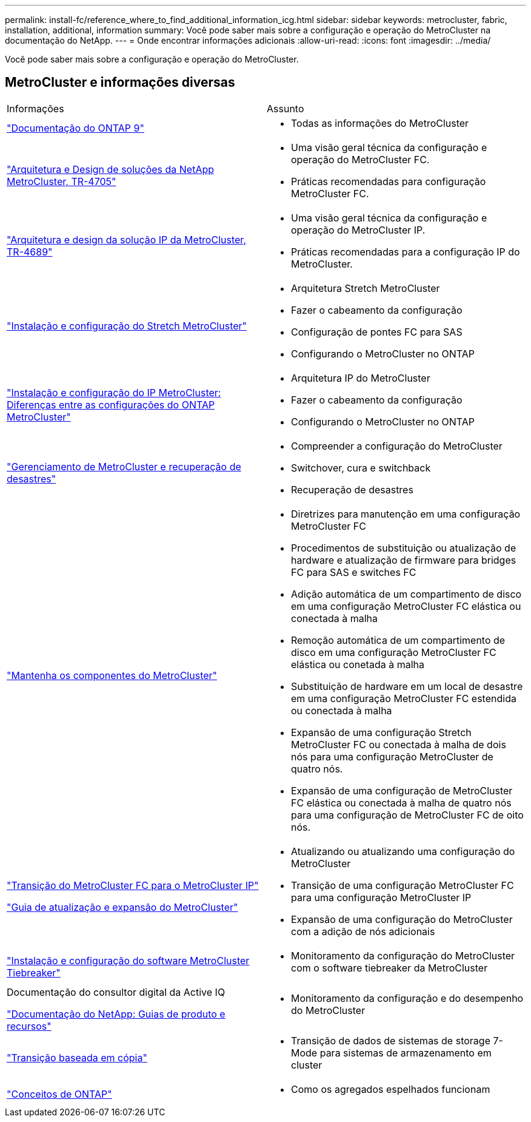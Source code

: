 ---
permalink: install-fc/reference_where_to_find_additional_information_icg.html 
sidebar: sidebar 
keywords: metrocluster, fabric, installation, additional, information 
summary: Você pode saber mais sobre a configuração e operação do MetroCluster na documentação do NetApp. 
---
= Onde encontrar informações adicionais
:allow-uri-read: 
:icons: font
:imagesdir: ../media/


[role="lead"]
Você pode saber mais sobre a configuração e operação do MetroCluster.



== MetroCluster e informações diversas

|===


| Informações | Assunto 


 a| 
link:https://docs.netapp.com/us-en/ontap/index.html["Documentação do ONTAP 9"^]
 a| 
* Todas as informações do MetroCluster




| link:https://www.netapp.com/pdf.html?item=/media/13480-tr4705.pdf["Arquitetura e Design de soluções da NetApp MetroCluster, TR-4705"^]  a| 
* Uma visão geral técnica da configuração e operação do MetroCluster FC.
* Práticas recomendadas para configuração MetroCluster FC.




| link:https://www.netapp.com/pdf.html?item=/media/13481-tr4689.pdf["Arquitetura e design da solução IP da MetroCluster, TR-4689"^]  a| 
* Uma visão geral técnica da configuração e operação do MetroCluster IP.
* Práticas recomendadas para a configuração IP do MetroCluster.




 a| 
https://docs.netapp.com/us-en/ontap-metrocluster/install-stretch/concept_considerations_differences.html["Instalação e configuração do Stretch MetroCluster"]
 a| 
* Arquitetura Stretch MetroCluster
* Fazer o cabeamento da configuração
* Configuração de pontes FC para SAS
* Configurando o MetroCluster no ONTAP




 a| 
https://docs.netapp.com/us-en/ontap-metrocluster/install-ip/concept_considerations_differences.html["Instalação e configuração do IP MetroCluster: Diferenças entre as configurações do ONTAP MetroCluster"]
 a| 
* Arquitetura IP do MetroCluster
* Fazer o cabeamento da configuração
* Configurando o MetroCluster no ONTAP




 a| 
https://docs.netapp.com/us-en/ontap-metrocluster/manage/index.html["Gerenciamento de MetroCluster e recuperação de desastres"]
 a| 
* Compreender a configuração do MetroCluster
* Switchover, cura e switchback
* Recuperação de desastres




 a| 
https://docs.netapp.com/us-en/ontap-metrocluster/maintain/index.html["Mantenha os componentes do MetroCluster"]
 a| 
* Diretrizes para manutenção em uma configuração MetroCluster FC
* Procedimentos de substituição ou atualização de hardware e atualização de firmware para bridges FC para SAS e switches FC
* Adição automática de um compartimento de disco em uma configuração MetroCluster FC elástica ou conectada à malha
* Remoção automática de um compartimento de disco em uma configuração MetroCluster FC elástica ou conetada à malha
* Substituição de hardware em um local de desastre em uma configuração MetroCluster FC estendida ou conectada à malha
* Expansão de uma configuração Stretch MetroCluster FC ou conectada à malha de dois nós para uma configuração MetroCluster de quatro nós.
* Expansão de uma configuração de MetroCluster FC elástica ou conectada à malha de quatro nós para uma configuração de MetroCluster FC de oito nós.




 a| 
https://docs.netapp.com/us-en/ontap-metrocluster/transition/concept_choosing_your_transition_procedure_mcc_transition.html["Transição do MetroCluster FC para o MetroCluster IP"]

https://docs.netapp.com/us-en/ontap-metrocluster/upgrade/concept_choosing_an_upgrade_method_mcc.html["Guia de atualização e expansão do MetroCluster"]
 a| 
* Atualizando ou atualizando uma configuração do MetroCluster
* Transição de uma configuração MetroCluster FC para uma configuração MetroCluster IP
* Expansão de uma configuração do MetroCluster com a adição de nós adicionais




 a| 
https://docs.netapp.com/ontap-9/topic/com.netapp.doc.hw-metrocluster-tiebreaker/home.html["Instalação e configuração do software MetroCluster Tiebreaker"]
 a| 
* Monitoramento da configuração do MetroCluster com o software tiebreaker da MetroCluster




 a| 
Documentação do consultor digital da Active IQ

https://www.netapp.com/support-and-training/documentation/["Documentação do NetApp: Guias de produto e recursos"^]
 a| 
* Monitoramento da configuração e do desempenho do MetroCluster




 a| 
https://docs.netapp.com/us-en/ontap-7mode-transition/copy-based/index.html["Transição baseada em cópia"^]
 a| 
* Transição de dados de sistemas de storage 7-Mode para sistemas de armazenamento em cluster




 a| 
https://docs.netapp.com/ontap-9/topic/com.netapp.doc.dot-cm-concepts/home.html["Conceitos de ONTAP"^]
 a| 
* Como os agregados espelhados funcionam


|===